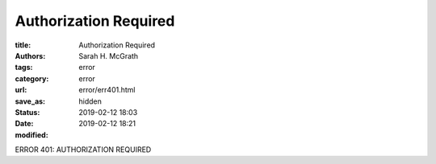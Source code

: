 #######################
Authorization Required
#######################

:title: Authorization Required
:authors: Sarah H. McGrath
:tags: error
:category: error
:url:
:save_as: error/err401.html
:status: hidden
:date: 2019-02-12 18:03
:modified: 2019-02-12 18:21

ERROR 401: AUTHORIZATION REQUIRED

